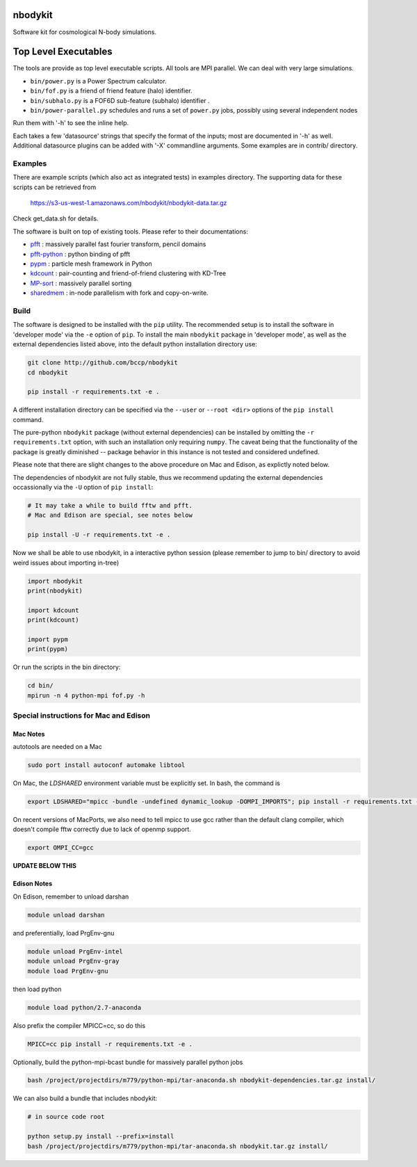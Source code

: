 nbodykit
========

Software kit for cosmological N-body simulations. 

Top Level Executables
=====================

The tools are provide as top level executable scripts. 
All tools are MPI parallel.  We can deal with very large simulations.

- ``bin/power.py`` is a Power Spectrum calculator.

- ``bin/fof.py`` is a friend of friend feature (halo) identifier.

- ``bin/subhalo.py`` is a FOF6D sub-feature (subhalo) identifier .

- ``bin/power-parallel.py`` schedules and runs a set of ``power.py`` jobs, possibly using several independent nodes

Run them with '-h' to see the inline help.

Each takes a few 'datasource' strings that specify the format of the inputs; most are documented in '-h' as well.
Additional datasource plugins can be added with '-X' commandline arguments. Some examples are in contrib/ directory.

Examples
--------

There are example scripts (which also act as integrated tests) in examples directory.
The supporting data for these scripts can be retrieved from 

    https://s3-us-west-1.amazonaws.com/nbodykit/nbodykit-data.tar.gz

Check get_data.sh for details.

.. _`pfft-python`: http://github.com/rainwoodman/pfft-python
.. _`pfft`: http://github.com/mpip/pfft
.. _`pypm`: http://github.com/rainwoodman/pypm
.. _`kdcount`: http://github.com/rainwoodman/kdcount
.. _`sharedmem`: http://github.com/rainwoodman/sharedmem
.. _`MP-sort`: http://github.com/rainwoodman/MP-sort
.. _`qrpm`: http://github.com/rainwoodman/qrpm

The software is built on top of existing tools. Please refer to their
documentations:

- `pfft`_    : massively parallel fast fourier transform, pencil domains
- `pfft-python`_  : python binding of pfft
- `pypm`_     :  particle mesh framework in Python
- `kdcount`_   : pair-counting and friend-of-friend clustering with KD-Tree
- `MP-sort`_   : massively parallel sorting 
- `sharedmem`_ : in-node parallelism with fork and copy-on-write.

Build
-----

The software is designed to be installed with the ``pip`` utility. The recommended setup is to install 
the software in 'developer mode' via the ``-e`` option of ``pip``. To install the main ``nbodykit`` package 
in 'developer mode', as well as the external dependencies listed above, into the default python installation 
directory use:

.. code:: sh
   
    git clone http://github.com/bccp/nbodykit
    cd nbodykit

    pip install -r requirements.txt -e .

A different installation directory can be specified via the ``--user`` or ``--root <dir>`` 
options of the ``pip install`` command.

The pure-python ``nbodykit`` package (without external dependencies) can be installed by 
omitting the ``-r requirements.txt`` option, with such an installation only requiring ``numpy``. 
The caveat being that the functionality of the package is greatly diminished -- package behavior 
in this instance is not tested and considered undefined. 

Please note that there are slight changes to the above procedure on Mac and Edison, 
as explictly noted below.

The dependencies of nbodykit are not fully stable, thus we recommend updating
the external dependencies occassionally via the ``-U`` option of ``pip install``:

.. code:: sh

    # It may take a while to build fftw and pfft.
    # Mac and Edison are special, see notes below

    pip install -U -r requirements.txt -e .


Now we shall be able to use nbodykit, in a interactive python session 
(please remember to jump to bin/ directory to avoid weird issues about importing in-tree)

.. code:: python

    import nbodykit
    print(nbodykit)

    import kdcount
    print(kdcount)

    import pypm
    print(pypm)

Or run the scripts in the bin directory:

.. code:: bash

    cd bin/
    mpirun -n 4 python-mpi fof.py -h


Special instructions for Mac and Edison
---------------------------------------

Mac Notes
+++++++++

autotools are needed on a Mac

.. code::

    sudo port install autoconf automake libtool
    
On Mac, the `LDSHARED` environment variable must be explicitly set. In bash, the command is

.. code::

    export LDSHARED="mpicc -bundle -undefined dynamic_lookup -DOMPI_IMPORTS"; pip install -r requirements.txt -e .
    
On recent versions of MacPorts, we also need to tell mpicc to use gcc rather than the default clang
compiler, which doesn't compile fftw correctly due to lack of openmp support.

.. code::
    
    export OMPI_CC=gcc
 
**UPDATE BELOW THIS**  

Edison Notes
++++++++++++

On Edison, remember to unload darshan

.. code::

    module unload darshan

and preferentially, load PrgEnv-gnu

.. code::

    module unload PrgEnv-intel
    module unload PrgEnv-gray
    module load PrgEnv-gnu

then load python

.. code::

    module load python/2.7-anaconda

Also prefix the compiler MPICC=cc, so do this

.. code::
    
    MPICC=cc pip install -r requirements.txt -e .

Optionally, build the python-mpi-bcast bundle for massively parallel python jobs

.. code:: bash

    bash /project/projectdirs/m779/python-mpi/tar-anaconda.sh nbodykit-dependencies.tar.gz install/

We can also build a bundle that includes nbodykit:

.. code:: bash

    # in source code root

    python setup.py install --prefix=install
    bash /project/projectdirs/m779/python-mpi/tar-anaconda.sh nbodykit.tar.gz install/

